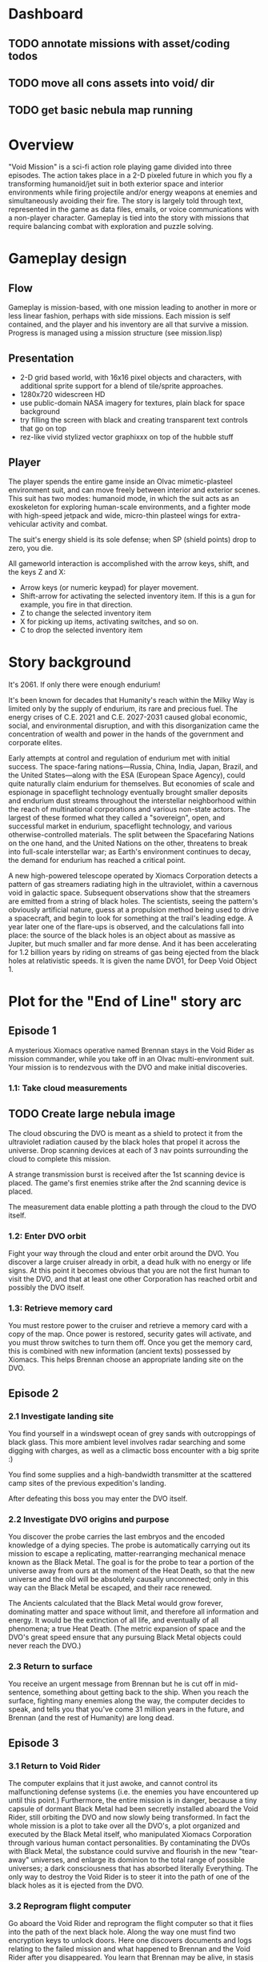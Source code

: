 * Dashboard

** TODO annotate missions with asset/coding todos
** TODO move all cons assets into void/ dir
** TODO get basic nebula map running

* Overview

"Void Mission" is a sci-fi action role playing game
divided into three episodes. The action takes place in a 2-D pixeled
future in which you fly a transforming humanoid/jet suit in both
exterior space and interior environments while firing projectile
and/or energy weapons at enemies and simultaneously avoiding their
fire. The story is largely told through text, represented in the game
as data files, emails, or voice communications with a non-player
character. Gameplay is tied into the story with missions that require
balancing combat with exploration and puzzle solving.

* Gameplay design

** Flow

Gameplay is mission-based, with one mission leading to another in more
or less linear fashion, perhaps with side missions. Each mission is
self contained, and the player and his inventory are all that survive
a mission. Progress is managed using a mission structure (see mission.lisp)

** Presentation

 - 2-D grid based world, with 16x16 pixel objects and characters, with
   additional sprite support for a blend of tile/sprite approaches.
 - 1280x720 widescreen HD
 - use public-domain NASA imagery for textures, plain black for space background
 - try filling the screen with black and creating transparent text controls that go on top
 - rez-like vivid stylized vector graphixxx on top of the hubble stuff

** Player 

The player spends the entire game inside an Olvac mimetic-plasteel
environment suit, and can move freely between interior and exterior
scenes. This suit has two modes: humanoid mode, in which the suit acts
as an exoskeleton for exploring human-scale environments, and a
fighter mode with high-speed jetpack and wide, micro-thin plasteel
wings for extra-vehicular activity and combat.

The suit's energy shield is its sole defense; when SP (shield points)
drop to zero, you die. 

All gameworld interaction is accomplished with the arrow keys, shift,
and the keys Z and X:

  - Arrow keys (or numeric keypad) for player movement.
  - Shift-arrow for activating the selected inventory item.
    If this is a gun for example, you fire in that direction.
  - Z to change the selected inventory item
  - X for picking up items, activating switches, and so on.
  - C to drop the selected inventory item

* Story background

It's 2061. If only there were enough endurium!

It's been known for decades that Humanity's reach within the Milky Way
is limited only by the supply of endurium, its rare and precious
fuel. The energy crises of C.E. 2021 and C.E. 2027-2031 caused global
economic, social, and environmental disruption, and with this
disorganization came the concentration of wealth and power in the
hands of the government and corporate elites.

Early attempts at control and regulation of endurium met with initial
success. The space-faring nations---Russia, China, India, Japan,
Brazil, and the United States---along with the ESA (European Space
Agency), could quite naturally claim endurium for themselves. But
economies of scale and espionage in spaceflight technology eventually
brought smaller deposits and endurium dust streams throughout the
interstellar neighborhood within the reach of multinational
corporations and various non-state actors. The largest of these formed
what they called a "sovereign", open, and successful market in
endurium, spaceflight technology, and various otherwise-controlled
materials. The split between the Spacefaring Nations on the one hand,
and the United Nations on the other, threatens to break into
full-scale interstellar war; as Earth's environment continues to
decay, the demand for endurium has reached a critical point.

A new high-powered telescope operated by Xiomacs Corporation detects a
pattern of gas streamers radiating high in the ultraviolet, within a
cavernous void in galactic space. Subsequent observations show that
the streamers are emitted from a string of black holes. The
scientists, seeing the pattern's obviously artificial nature, guess at
a propulsion method being used to drive a spacecraft, and begin to
look for something at the trail's leading edge. A year later one of
the flare-ups is observed, and the calculations fall into place: the
source of the black holes is an object about as massive as Jupiter,
but much smaller and far more dense. And it has been accelerating for
1.2 billion years by riding on streams of gas being ejected from the
black holes at relativistic speeds. It is given the name DVO1, for
Deep Void Object 1.

* Plot for the "End of Line" story arc

** Episode 1

A mysterious Xiomacs operative named Brennan stays in the Void Rider
as mission commander, while you take off in an Olvac multi-environment
suit. Your mission is to rendezvous with the DVO and make initial
discoveries.

*** 1.1: Take cloud measurements

** TODO Create large nebula image

The cloud obscuring the DVO is meant as a shield to protect it from
the ultraviolet radiation caused by the black holes that propel it
across the universe. Drop scanning devices at each of 3 nav points
surrounding the cloud to complete this mission.

A strange transmission burst is received after the 1st scanning device
is placed. The game's first enemies strike after the 2nd scanning
device is placed.

The measurement data enable plotting a path through the cloud to the
DVO itself.

*** 1.2: Enter DVO orbit

Fight your way through the cloud and enter orbit around the DVO. You
discover a large cruiser already in orbit, a dead hulk with no energy
or life signs. At this point it becomes obvious that you are not the
first human to visit the DVO, and that at least one other Corporation
has reached orbit and possibly the DVO itself.

*** 1.3: Retrieve memory card

You must restore power to the cruiser and retrieve a memory card with
a copy of the map. Once power is restored, security gates will
activate, and you must throw switches to turn them off. Once you get
the memory card, this is combined with new information (ancient texts)
possessed by Xiomacs. This helps Brennan choose an appropriate landing
site on the DVO.

** Episode 2

*** 2.1 Investigate landing site

You find yourself in a windswept ocean of grey sands with outcroppings
of black glass. This more ambient level involves radar searching and
some digging with charges, as well as a climactic boss encounter with
a big sprite :)

You find some supplies and a high-bandwidth transmitter at the
scattered camp sites of the previous expedition's landing.

After defeating this boss you may enter the DVO itself. 

*** 2.2 Investigate DVO origins and purpose

You discover the probe carries the last embryos and the encoded
knowledge of a dying species. The probe is automatically carrying out
its mission to escape a replicating, matter-rearranging mechanical
menace known as the Black Metal. The goal is for the probe to tear a
portion of the universe away from ours at the moment of the Heat
Death, so that the new universe and the old will be absolutely
causally unconnected; only in this way can the Black Metal be escaped,
and their race renewed. 

The Ancients calculated that the Black Metal would grow forever,
dominating matter and space without limit, and therefore all
information and energy. It would be the extinction of all life, and
eventually of all phenomena; a true Heat Death. (The metric expansion
of space and the DVO's great speed ensure that any pursuing Black
Metal objects could never reach the DVO.)

*** 2.3 Return to surface

You receive an urgent message from Brennan but he is cut off in
mid-sentence, something about getting back to the ship. When you reach
the surface, fighting many enemies along the way, the computer decides
to speak, and tells you that you've come 31 million years in the
future, and Brennan (and the rest of Humanity) are long dead.

** Episode 3

*** 3.1 Return to Void Rider

The computer explains that it just awoke, and cannot control its
malfunctioning defense systems (i.e. the enemies you have encountered
up until this point.) Furthermore, the entire mission is in danger,
because a tiny capsule of dormant Black Metal had been secretly
installed aboard the Void Rider, still orbiting the DVO and now slowly
being transformed. In fact the whole mission is a plot to take over
all the DVO's, a plot organized and executed by the Black Metal
itself, who manipulated Xiomacs Corporation through various human
contact personalities. By contaminating the DVOs with Black Metal, the
substance could survive and flourish in the new "tear-away" universes,
and enlarge its dominion to the total range of possible universes; a
dark consciousness that has absorbed literally Everything. The only
way to destroy the Void Rider is to steer it into the path of one of
the black holes as it is ejected from the DVO.

*** 3.2 Reprogram flight computer

Go aboard the Void Rider and reprogram the flight computer so that it
flies into the path of the next black hole. Along the way one must
find two encryption keys to unlock doors. Here one discovers documents
and logs relating to the failed mission and what happened to Brennan
and the Void Rider after you disappeared. You learn that Brennan may
be alive, in stasis somewhere on the DVO. Furthermore the cosmological
speculations of another crew member hint at manifold
possibilities. After Brennan left for the DVO, the remaining crew ran
out of supplies and starved. But before this happened, there were
glimmers of a way back in time; by traveling in a shuttle along the
trail of black holes left by the DVO, one could reverse time and
travel to the point and time of the object's origin.

*** 3.3 Restore engine power

Reactivate the Void Rider's engines so that the flight computer can
steer it into the path of the black hole, and then escape back to the
DVO.

The DVO fires a black hole, and the Void Rider is destroyed
utterly. 

*** 3.4 Investigate stasis chamber 

The computer gets unusual levels of electromagnetic noise in one spot
on the surface; you are led to a stasis chamber where you discover
Brennan frozen in time. After un-freezing he takes the Black Metal
capsule from his pocket and reveals that the Black Capsule contains
sufficient Black Metal to dominate any new universe formed by the DVO,
and that the hive mind has promised long life and vast powers to those
who advance its cause. After a climactic battle with Brennan, the
Black Capsule falls into the player's hands.

*** 3.5 Destroy black capsule

You take the black capsule to the propulsion lab, where it is disposed
of in a black hole before ejection.

The computer explains that in order to travel back to your own epoch,
you need a much longer trail of black holes to accelerate along. The
computer calculates that you'd need to wait many billions of years, so
you enter a stasis chamber and awaken sometime just before the Heat
Death, into a nearly featureless cosmos. The DVO has decayed
significantly and seems barely able to continue its mission. The
computer itself is tired of consciousness.

You enter a stasis chamber and launch yourself back along the trail of
black holes, slingshotting from one event horizon to another, and
arrive in an unknown area.


